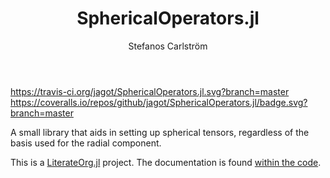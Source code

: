 #+TITLE: SphericalOperators.jl
#+AUTHOR: Stefanos Carlström
#+EMAIL: stefanos.carlstrom@gmail.com

[[https://travis-ci.org/jagot/SphericalOperators.jl][https://travis-ci.org/jagot/SphericalOperators.jl.svg?branch=master]]
[[https://coveralls.io/github/jagot/SphericalOperators.jl?branch=master][https://coveralls.io/repos/github/jagot/SphericalOperators.jl/badge.svg?branch=master]]
[[http://codecov.io/gh/jagot/SphericalOperators.jl][http://codecov.io/gh/jagot/SphericalOperators.jl/branch/master/graph/badge.svg]]

#+PROPERTY: header-args:julia :session *julia-README*

A small library that aids in setting up spherical tensors, regardless
of the basis used for the radial component.

This is a [[https://github.com/jagot/LiterateOrg.jl][LiterateOrg.jl]] project. The documentation is found [[file:src/SphericalOperators.org][within the code]].
